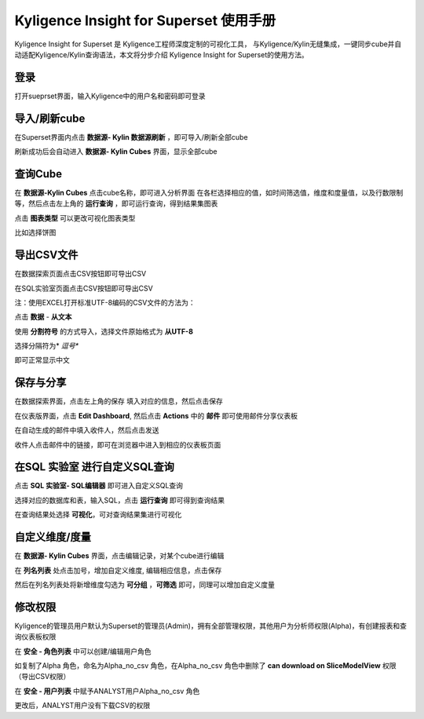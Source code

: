 Kyligence Insight for Superset 使用手册
=======================================

Kyligence Insight for Superset 是 Kyligence工程师深度定制的可视化工具，
与Kyligence/Kylin无缝集成，一键同步cube并自动适配Kyligence/Kylin查询语法，本文将分步介绍
Kyligence Insight for Superset的使用方法。

登录
----

打开sueprset界面，输入Kyligence中的用户名和密码即可登录 |image0|

导入/刷新cube
-------------

在Superset界面内点击 **数据源- Kylin 数据源刷新**
，即可导入/刷新全部cube |image1|

刷新成功后会自动进入 **数据源- Kylin Cubes** 界面，显示全部cube |image2|

查询Cube
--------

在 **数据源-Kylin Cubes** 点击cube名称，即可进入分析界面
在各栏选择相应的值，如时间筛选值，维度和度量值，以及行数限制等，然后点击左上角的
**运行查询** ，即可运行查询，得到结果集图表 |image3|

点击 **图表类型** 可以更改可视化图表类型 |image4|

比如选择饼图 |image5|

导出CSV文件
--------

在数据探索页面点击CSV按钮即可导出CSV  |image29|

在SQL实验室页面点击CSV按钮即可导出CSV  |image30|

注：使用EXCEL打开标准UTF-8编码的CSV文件的方法为：

点击 **数据** - **从文本** |image25|

使用 **分割符号** 的方式导入，选择文件原始格式为 **从UTF-8** |image26|

选择分隔符为* *逗号** |image27|

即可正常显示中文 |image28|

保存与分享
----------

在数据探索界面，点击左上角的保存 填入对应的信息，然后点击保存 |image6|

在仪表版界面，点击 **Edit Dashboard**, 然后点击 **Actions** 中的
**邮件** 即可使用邮件分享仪表板 |image7|

在自动生成的邮件中填入收件人，然后点击发送 |image8|

收件人点击邮件中的链接，即可在浏览器中进入到相应的仪表板页面 |image9|

在SQL 实验室 进行自定义SQL查询
------------------------------

点击 **SQL 实验室- SQL编辑器** 即可进入自定义SQL查询 |image10|

选择对应的数据库和表，输入SQL，点击 **运行查询** 即可得到查询结果
|image11|

在查询结果处选择 **可视化**\ ，可对查询结果集进行可视化 |image12|

自定义维度/度量
---------------

在 **数据源- Kylin Cubes** 界面，点击编辑记录，对某个cube进行编辑
|image13|

在 **列名列表** 处点击加号，增加自定义维度, 编辑相应信息，点击保存
|image14|

然后在列名列表处将新增维度勾选为 **可分组** ，**可筛选** 即可，同理可以增加自定义度量 

修改权限
--------

Kyligence的管理员用户默认为Superset的管理员(Admin)，拥有全部管理权限，其他用户为分析师权限(Alpha)，有创建报表和查询仪表板权限
|image18|

在 **安全 - 角色列表** 中可以创建/编辑用户角色 |image19|

如复制了Alpha 角色，命名为Alpha\_no\_csv 角色，在Alpha\_no\_csv
角色中删除了 **can download on SliceModelView** 权限（导出CSV权限）
|image20|

在 **安全 - 用户列表** 中赋予ANALYST用户Alpha\_no\_csv 角色 |image21|
|image22|

更改后，ANALYST用户没有下载CSV的权限 |image23|

.. |image0| image:: ../images/user_manual_cn/01.png
.. |image1| image:: ../images/user_manual_cn/02.png
.. |image2| image:: ../images/user_manual_cn/03.png
.. |image3| image:: ../images/user_manual_cn/04.png
.. |image4| image:: ../images/user_manual_cn/05.png
.. |image5| image:: ../images/user_manual_cn/06.png
.. |image6| image:: ../images/user_manual_cn/07.png
.. |image7| image:: ../images/user_manual_cn/08.png
.. |image8| image:: ../images/user_manual_cn/09.png
.. |image9| image:: ../images/user_manual_cn/10.png
.. |image10| image:: ../images/user_manual_cn/11.png
.. |image11| image:: ../images/user_manual_cn/12.png
.. |image12| image:: ../images/user_manual_cn/13.png
.. |image13| image:: ../images/user_manual_cn/14.png
.. |image14| image:: ../images/user_manual_cn/15.png
.. |image17| image:: ../images/user_manual_cn/18.png
.. |image18| image:: ../images/user_manual_cn/19.png
.. |image19| image:: ../images/user_manual_cn/20.png
.. |image20| image:: ../images/user_manual_cn/21.png
.. |image21| image:: ../images/user_manual_cn/22.png
.. |image22| image:: ../images/user_manual_cn/23.png
.. |image23| image:: ../images/user_manual_cn/24.png
.. |image25| image:: ../images/user_manual_cn/25.png
.. |image26| image:: ../images/user_manual_cn/26.png
.. |image27| image:: ../images/user_manual_cn/27.png
.. |image28| image:: ../images/user_manual_cn/28.png
.. |image29| image:: ../images/user_manual_cn/29.png
.. |image30| image:: ../images/user_manual_cn/30.png
